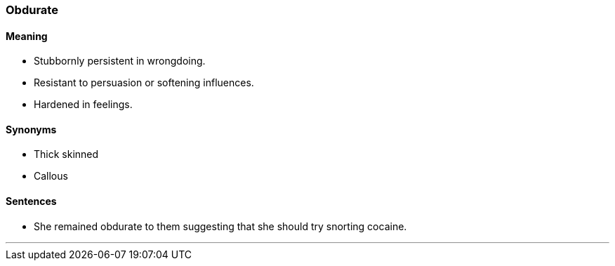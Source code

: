 === Obdurate

==== Meaning

* Stubbornly persistent in wrongdoing.
* Resistant to persuasion or softening influences.
* Hardened in feelings.

==== Synonyms

* Thick skinned
* Callous

==== Sentences

* She remained [.underline]#obdurate# to them suggesting that she should try snorting cocaine.

'''
